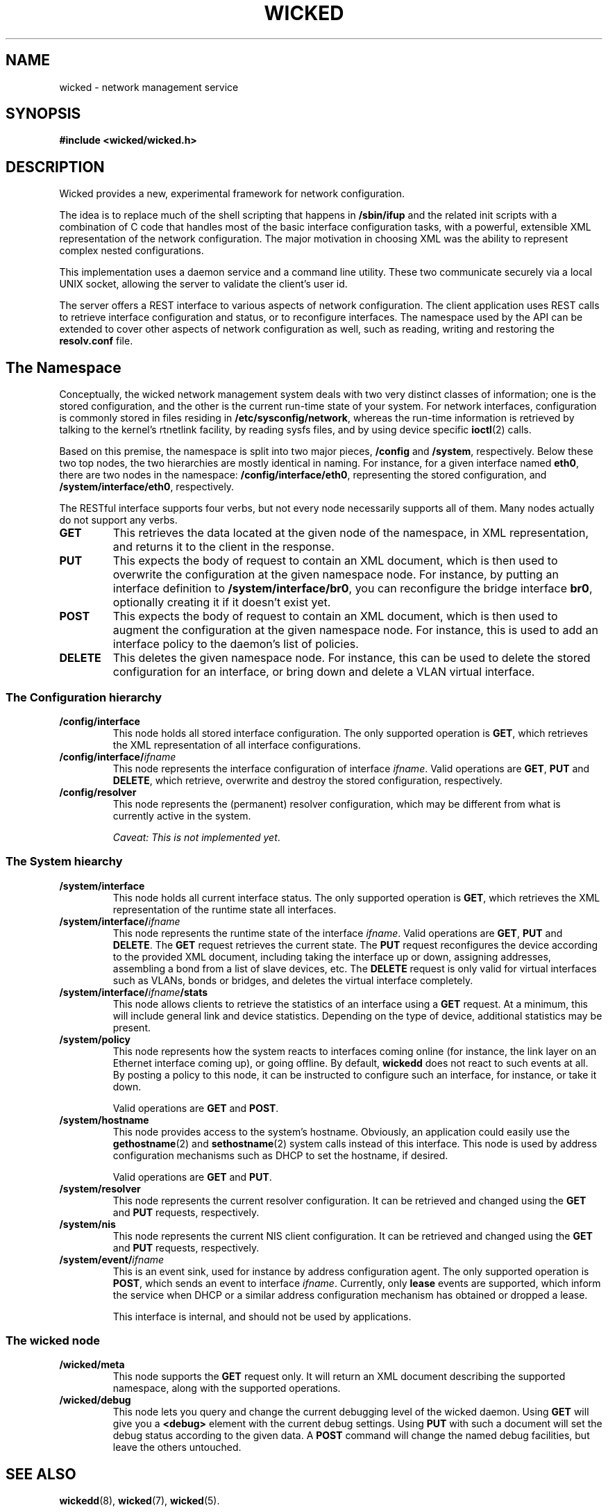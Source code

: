 .TH WICKED 7 "13 February 2010
.SH NAME
wicked \- network management service
.SH SYNOPSIS
.nf
.B #include <wicked/wicked.h>
.fi
.SH DESCRIPTION
Wicked provides a new, experimental framework for network configuration.
.PP
The idea is to replace much of the shell scripting that happens in
\fB/sbin/ifup\fP and the related init scripts with a combination of C
code that handles most of the basic interface configuration tasks, with a
powerful, extensible XML representation of the network configuration. The
major motivation in choosing XML was the ability to represent complex
nested configurations.
.PP
This implementation uses a daemon service and a command
line utility. These two communicate securely via a local UNIX socket,
allowing the server to validate the client's user id.
.PP
The server offers a REST interface to various aspects of network
configuration. The client application uses REST calls to retrieve
interface configuration and status, or to reconfigure interfaces.
The namespace used by the API can be extended to cover other
aspects of network configuration as well, such as reading, writing
and restoring the \fBresolv.conf\fP file.
.PP
.SH The Namespace
Conceptually, the wicked network management system deals with two
very distinct classes of information; one is the stored configuration,
and the other is the current run-time state of your system. For
network interfaces, configuration is commonly stored in files residing
in \fB/etc/sysconfig/network\fP, whereas the run-time information is
retrieved by talking to the kernel's rtnetlink facility, by reading
sysfs files, and by using device specific \fBioctl\fP(2) calls.
.PP
Based on this premise, the namespace is split into two major pieces,
\fB/config\fP and \fB/system\fP, respectively.  Below these two top
nodes, the two hierarchies are mostly identical in naming. For instance,
for a given interface named \fBeth0\fP, there are two nodes in the namespace:
\fB/config/interface/eth0\fP, representing the stored configuration,
and \fB/system/interface/eth0\fP, respectively.
.PP
The RESTful interface supports four verbs, but not every node necessarily
supports all of them. Many nodes actually do not support any verbs.
.TP
.B GET
This retrieves the data located at the given node of the namespace, in
XML representation, and returns it to the client in the response.
.TP
.B PUT
This expects the body of request to contain an XML document, which is
then used to overwrite the configuration at the given namespace node.
For instance, by putting an interface definition to
\fB/system/interface/br0\fP, you can reconfigure the bridge interface 
\fBbr0\fP, optionally creating it if it doesn't exist yet.
.TP
.B POST
This expects the body of request to contain an XML document, which is
then used to augment the configuration at the given namespace node.
For instance, this is used to add an interface policy to the daemon's
list of policies.
.TP
.B DELETE
This deletes the given namespace node. For instance, this can be used
to delete the stored configuration for an interface, or bring down and
delete a VLAN virtual interface.
.\" ------------------------------------------------------------------
.SS The Configuration hierarchy
.TP
.B /config/interface
This node holds all stored interface configuration. The only supported
operation is \fBGET\fP, which retrieves the XML representation of all
interface configurations.
.TP
.BI /config/interface/ ifname
This node represents the interface configuration of interface \fIifname\fP.
Valid operations are \fBGET\fP, \fBPUT\fP and \fBDELETE\fP,
which retrieve, overwrite and destroy the stored configuration, respectively.
.TP
.B /config/resolver
This node represents the (permanent) resolver configuration, which may be
different from what is currently active in the system.
.IP
.IR "Caveat: This is not implemented yet" .
.\" ------------------------------------------------------------------
.SS The System hiearchy
.TP
.B /system/interface
This node holds all current interface status. The only supported
operation is
.BR GET ,
which retrieves the XML representation of the runtime state all interfaces.
.TP
.BI /system/interface/ ifname
This node represents the runtime state of the interface \fIifname\fP.
Valid operations are \fBGET\fP, \fBPUT\fP and \fBDELETE\fP.
The \fBGET\fP request retrieves the current state. The \fBPUT\fP
request reconfigures the device according to the provided XML document,
including taking the interface up or down, assigning addresses, assembling
a bond from a list of slave devices, etc. The \fBDELETE\fP
request is only valid for virtual interfaces such as VLANs, bonds or
bridges, and deletes the virtual interface completely.
.TP
.BI /system/interface/ ifname /stats
This node allows clients to retrieve the statistics of an interface using
a \fBGET\fP request.  At a minimum, this will include general link and
device statistics. Depending on the type of device, additional statistics
may be present.
.TP
.B /system/policy
This node represents how the system reacts to interfaces coming online
(for instance, the link layer on an Ethernet interface coming up), or
going offline. By default, \fBwickedd\fP does not react to such events
at all. By posting a policy to this node, it can be instructed to configure
such an interface, for instance, or take it down.
.IP
Valid operations are \fBGET\fP and \fBPOST\fP.
.TP
.B /system/hostname
This node provides access to the system's hostname. Obviously, an application
could easily use the \fBgethostname\fP(2) and \fBsethostname\fP(2) system
calls instead of this interface. This node is used by address configuration
mechanisms such as DHCP to set the hostname, if desired.
.IP
Valid operations are \fBGET\fP and \fBPUT\fP.
.TP
.B /system/resolver
This node represents the current resolver configuration. It can be
retrieved and changed using the \fBGET\fP and \fBPUT\fP requests,
respectively.
.TP
.B /system/nis
This node represents the current NIS client configuration. It can be
retrieved and changed using the \fBGET\fP and \fBPUT\fP requests,
respectively.
.TP
.BI /system/event/ ifname
This is an event sink, used for instance by address configuration agent.
The only supported operation is \fBPOST\fP, which sends an event to interface
\fIifname\fP. Currently, only \fBlease\fP events are supported, which inform
the service when DHCP or a similar address configuration mechanism has
obtained or dropped a lease.
.IP
This interface is internal, and should not be used by applications.
.\" ------------------------------------------------------------------
.SS The wicked node
.TP
.B /wicked/meta
This node supports the \fBGET\fP request only. It will return an XML document
describing the supported namespace, along with the supported operations.
.TP
.B /wicked/debug
This node lets you query and change the current debugging level of the
wicked daemon. Using \fBGET\fP will give you a
.BR <debug>
element with the current debug settings. Using \fBPUT\fP with such a document
will set the debug status according to the given data. A \fBPOST\fP command
will change the named debug facilities, but leave the others untouched.
.\" ------------------------------------------------------------------
.SH "SEE ALSO"
.BR wickedd (8),
.BR wicked (7),
.BR wicked (5).

.SH AUTHORS
Written by Olaf Kirch <okir@suse.de>

